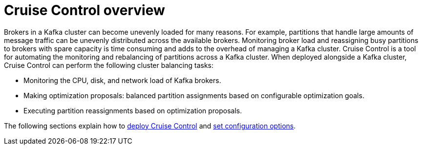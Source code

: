 // This concept is included in the following assemblies:
//
// assembly-cruise-control-concepts.adoc

// Save the context of the assembly that is including this one.
// This is necessary for including assemblies in assemblies.
// See also the complementary step on the last line of this file.

[id='con-cruise-control-overview-{context}']
= Cruise Control overview

Brokers in a Kafka cluster can become unevenly loaded for many reasons.
For example, partitions that handle large amounts of message traffic can be unevenly distributed across the available brokers.
Monitoring broker load and reassigning busy partitions to brokers with spare capacity is time consuming and adds to the overhead of managing a Kafka cluster.
Cruise Control is a tool for automating the monitoring and rebalancing of partitions across a Kafka cluster.
When deployed alongside a Kafka cluster, Cruise Control can perform the following cluster balancing tasks:

* Monitoring the CPU, disk, and network load of Kafka brokers.
* Making optimization proposals: balanced partition assignments based on configurable optimization goals.
* Executing partition reassignments based on optimization proposals.

The following sections explain how to xref:proc-deploying-cruise-control-{context}[deploy Cruise Control] and xref:ref-cruise-control-configuration-{context}[set configuration options].